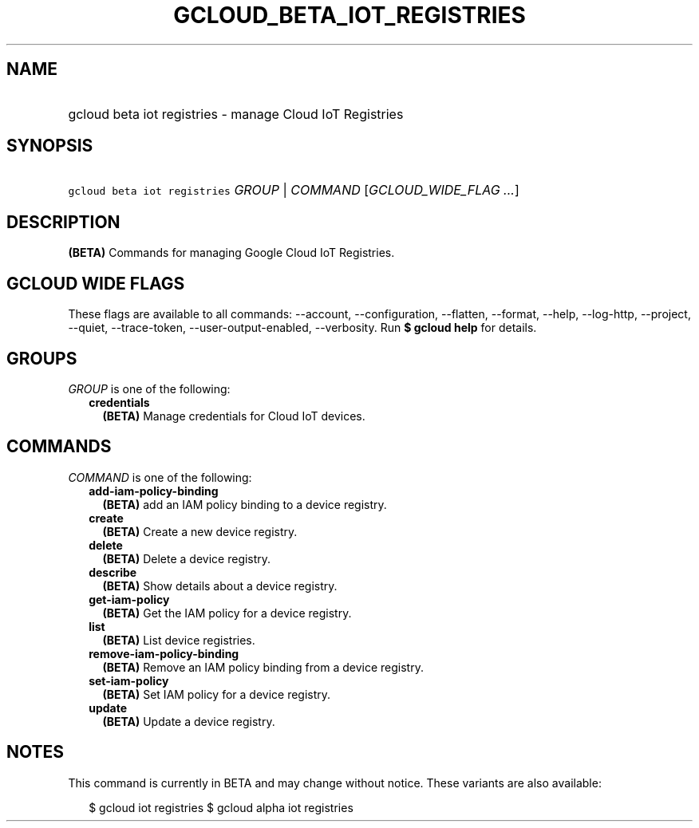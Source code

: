 
.TH "GCLOUD_BETA_IOT_REGISTRIES" 1



.SH "NAME"
.HP
gcloud beta iot registries \- manage Cloud IoT Registries



.SH "SYNOPSIS"
.HP
\f5gcloud beta iot registries\fR \fIGROUP\fR | \fICOMMAND\fR [\fIGCLOUD_WIDE_FLAG\ ...\fR]



.SH "DESCRIPTION"

\fB(BETA)\fR Commands for managing Google Cloud IoT Registries.



.SH "GCLOUD WIDE FLAGS"

These flags are available to all commands: \-\-account, \-\-configuration,
\-\-flatten, \-\-format, \-\-help, \-\-log\-http, \-\-project, \-\-quiet,
\-\-trace\-token, \-\-user\-output\-enabled, \-\-verbosity. Run \fB$ gcloud
help\fR for details.



.SH "GROUPS"

\f5\fIGROUP\fR\fR is one of the following:

.RS 2m
.TP 2m
\fBcredentials\fR
\fB(BETA)\fR Manage credentials for Cloud IoT devices.


.RE
.sp

.SH "COMMANDS"

\f5\fICOMMAND\fR\fR is one of the following:

.RS 2m
.TP 2m
\fBadd\-iam\-policy\-binding\fR
\fB(BETA)\fR add an IAM policy binding to a device registry.

.TP 2m
\fBcreate\fR
\fB(BETA)\fR Create a new device registry.

.TP 2m
\fBdelete\fR
\fB(BETA)\fR Delete a device registry.

.TP 2m
\fBdescribe\fR
\fB(BETA)\fR Show details about a device registry.

.TP 2m
\fBget\-iam\-policy\fR
\fB(BETA)\fR Get the IAM policy for a device registry.

.TP 2m
\fBlist\fR
\fB(BETA)\fR List device registries.

.TP 2m
\fBremove\-iam\-policy\-binding\fR
\fB(BETA)\fR Remove an IAM policy binding from a device registry.

.TP 2m
\fBset\-iam\-policy\fR
\fB(BETA)\fR Set IAM policy for a device registry.

.TP 2m
\fBupdate\fR
\fB(BETA)\fR Update a device registry.


.RE
.sp

.SH "NOTES"

This command is currently in BETA and may change without notice. These variants
are also available:

.RS 2m
$ gcloud iot registries
$ gcloud alpha iot registries
.RE

